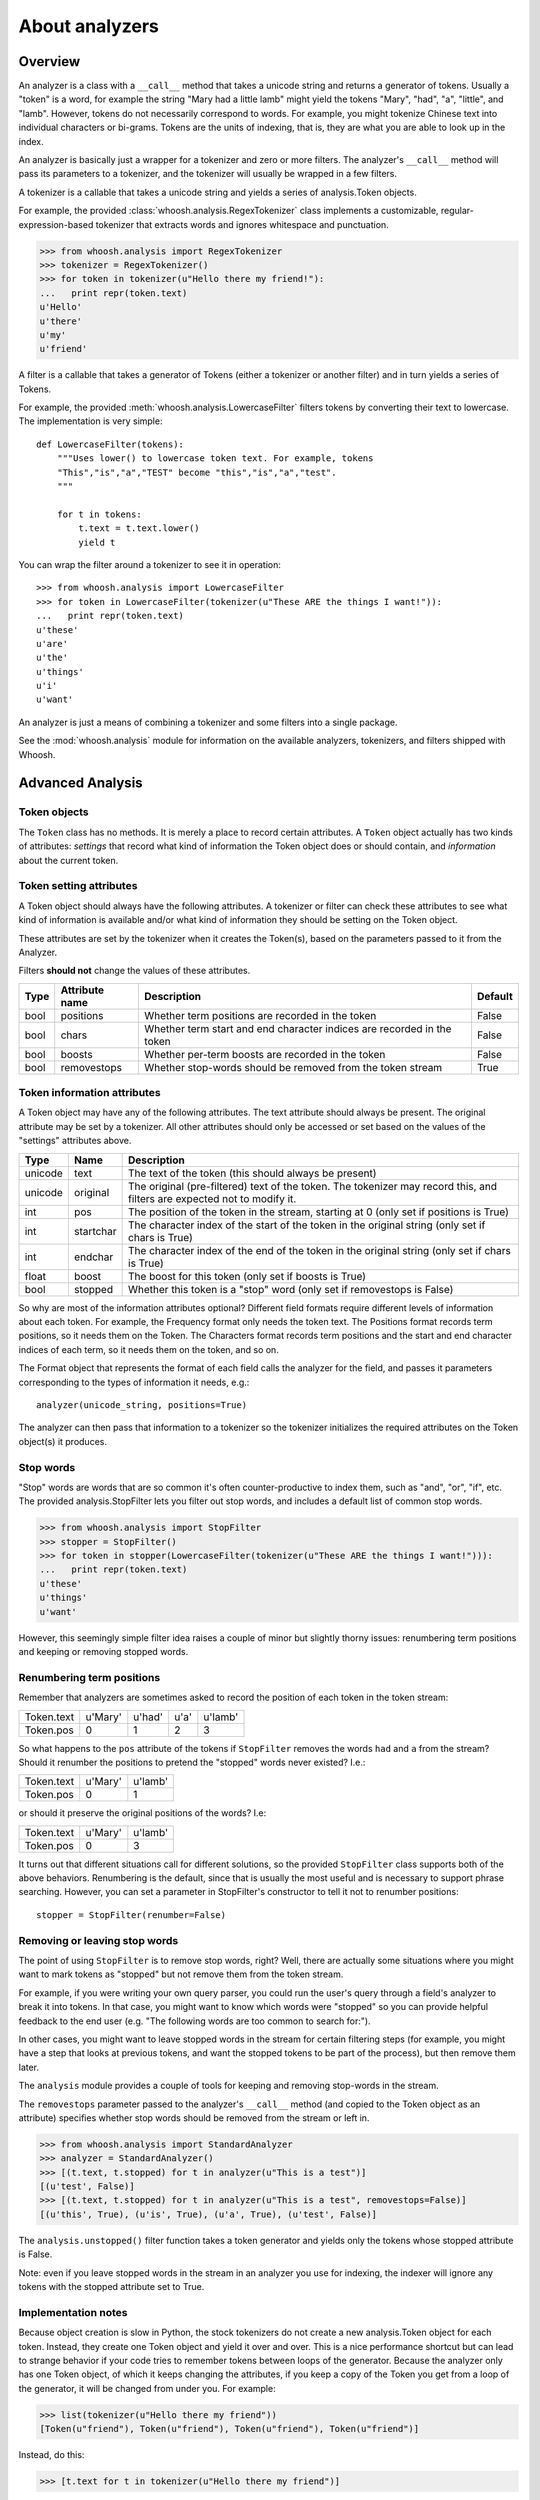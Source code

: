 ===============
About analyzers
===============

Overview
========

An analyzer is a class with a ``__call__`` method that takes a unicode string and returns a generator of tokens. Usually a "token" is a word, for example the string "Mary had a little lamb" might yield the tokens "Mary", "had", "a", "little", and "lamb". However, tokens do not necessarily correspond to words. For example, you might tokenize Chinese text into individual characters or bi-grams. Tokens are the units of indexing, that is, they are what you are able to look up in the index.

An analyzer is basically just a wrapper for a tokenizer and zero or more filters. The analyzer's ``__call__`` method will pass its parameters to a tokenizer, and the tokenizer will usually be wrapped in a few filters.

A tokenizer is a callable that takes a unicode string and yields a series of analysis.Token objects.

For example, the provided :class:`whoosh.analysis.RegexTokenizer` class implements a customizable, regular-expression-based tokenizer that extracts words and ignores whitespace and punctuation.

>>> from whoosh.analysis import RegexTokenizer
>>> tokenizer = RegexTokenizer()
>>> for token in tokenizer(u"Hello there my friend!"):
...   print repr(token.text)
u'Hello'
u'there'
u'my'
u'friend'

A filter is a callable that takes a generator of Tokens (either a tokenizer or another filter) and in turn yields a series of Tokens.

For example, the provided :meth:`whoosh.analysis.LowercaseFilter` filters tokens by converting their text to lowercase. The implementation is very simple::

    def LowercaseFilter(tokens):
        """Uses lower() to lowercase token text. For example, tokens
        "This","is","a","TEST" become "this","is","a","test".
        """
    
        for t in tokens:
            t.text = t.text.lower()
            yield t

You can wrap the filter around a tokenizer to see it in operation::

    >>> from whoosh.analysis import LowercaseFilter
    >>> for token in LowercaseFilter(tokenizer(u"These ARE the things I want!")):
    ...   print repr(token.text)
    u'these'
    u'are'
    u'the'
    u'things'
    u'i'
    u'want'

An analyzer is just a means of combining a tokenizer and some filters into a single package.

See the :mod:`whoosh.analysis` module for information on the available analyzers, tokenizers, and filters shipped with Whoosh.


Advanced Analysis
=================

Token objects
-------------

The ``Token`` class has no methods. It is merely a place to record certain attributes. A ``Token`` object actually has two kinds of attributes: *settings* that record what kind of information the Token object does or should contain, and *information* about the current token.

Token setting attributes
------------------------

A Token object should always have the following attributes. A tokenizer or filter can check these attributes to see what kind of information is available and/or what kind of information they should be setting on the Token object.

These attributes are set by the tokenizer when it creates the Token(s), based on the parameters passed to it from the Analyzer.

Filters **should not** change the values of these attributes.

====== ================ =================================================== =========
Type   Attribute name   Description                                         Default
====== ================ =================================================== =========
bool   positions        Whether term positions are recorded in the token    False
bool   chars            Whether term start and end character indices are    False
                        recorded in the token    
bool    boosts          Whether per-term boosts are recorded in the token   False
bool    removestops     Whether stop-words should be removed from the       True
                        token stream
====== ================ =================================================== =========

Token information attributes
----------------------------

A Token object may have any of the following attributes. The text attribute should always be present. The original attribute may be set by a tokenizer. All other attributes should only be accessed or set based on the values of the "settings" attributes above.

======== ========== =================================================================
Type     Name       Description
======== ========== =================================================================
unicode  text       The text of the token (this should always be present)
unicode  original   The original (pre-filtered) text of the token. The tokenizer may
                    record this, and filters are expected not to modify it.
int      pos        The position of the token in the stream, starting at 0
                    (only set if positions is True)
int      startchar  The character index of the start of the token in the original
                    string (only set if chars is True)
int      endchar    The character index of the end of the token in the original
                    string (only set if chars is True)
float    boost      The boost for this token (only set if boosts is True)
bool     stopped    Whether this token is a "stop" word
                    (only set if removestops is False)
======== ========== =================================================================

So why are most of the information attributes optional? Different field formats require different levels of information about each token. For example, the Frequency format only needs the token text. The Positions format records term positions, so it needs them on the Token. The Characters format records term positions and the start and end character indices of each term, so it needs them on the token, and so on.

The Format object that represents the format of each field calls the analyzer for the field, and passes it parameters corresponding to the types of information it needs, e.g.::

    analyzer(unicode_string, positions=True)

The analyzer can then pass that information to a tokenizer so the tokenizer initializes the required attributes on the Token object(s) it produces.

Stop words
----------

"Stop" words are words that are so common it's often counter-productive to index them, such as "and", "or", "if", etc. The provided analysis.StopFilter lets you filter out stop words, and includes a default list of common stop words.

>>> from whoosh.analysis import StopFilter
>>> stopper = StopFilter()
>>> for token in stopper(LowercaseFilter(tokenizer(u"These ARE the things I want!"))):
...   print repr(token.text)
u'these'
u'things'
u'want'

However, this seemingly simple filter idea raises a couple of minor but slightly thorny issues: renumbering term positions and keeping or removing stopped words.

Renumbering term positions
--------------------------

Remember that analyzers are sometimes asked to record the position of each token in the token stream:

============= ========== ========== ========== ==========
Token.text    u'Mary'    u'had'     u'a'       u'lamb'
Token.pos     0          1          2          3
============= ========== ========== ========== ==========

So what happens to the ``pos`` attribute of the tokens if ``StopFilter`` removes the words ``had`` and ``a`` from the stream? Should it renumber the positions to pretend the "stopped" words never existed? I.e.:

============= ========== ==========
Token.text    u'Mary'    u'lamb'
Token.pos     0          1
============= ========== ==========

or should it preserve the original positions of the words? I.e:

============= ========== ==========
Token.text    u'Mary'    u'lamb'
Token.pos     0          3
============= ========== ==========

It turns out that different situations call for different solutions, so the provided ``StopFilter`` class supports both of the above behaviors. Renumbering is the default, since that is usually the most useful and is necessary to support phrase searching. However, you can set a parameter in StopFilter's constructor to tell it not to renumber positions::

    stopper = StopFilter(renumber=False)

Removing or leaving stop words
------------------------------

The point of using ``StopFilter`` is to remove stop words, right? Well, there are actually some situations where you might want to mark tokens as "stopped" but not remove them from the token stream.

For example, if you were writing your own query parser, you could run the user's query through a field's analyzer to break it into tokens. In that case, you might want to know which words were "stopped" so you can provide helpful feedback to the end user (e.g. "The following words are too common to search for:").

In other cases, you might want to leave stopped words in the stream for certain filtering steps (for example, you might have a step that looks at previous tokens, and want the stopped tokens to be part of the process), but then remove them later.

The ``analysis`` module provides a couple of tools for keeping and removing stop-words in the stream.

The ``removestops`` parameter passed to the analyzer's ``__call__`` method (and copied to the Token object as an attribute) specifies whether stop words should be removed from the stream or left in.

>>> from whoosh.analysis import StandardAnalyzer
>>> analyzer = StandardAnalyzer()
>>> [(t.text, t.stopped) for t in analyzer(u"This is a test")]
[(u'test', False)]
>>> [(t.text, t.stopped) for t in analyzer(u"This is a test", removestops=False)]
[(u'this', True), (u'is', True), (u'a', True), (u'test', False)]

The ``analysis.unstopped()`` filter function takes a token generator and yields only the tokens whose stopped attribute is False.

Note: even if you leave stopped words in the stream in an analyzer you use for indexing, the indexer will ignore any tokens with the stopped attribute set to True.

Implementation notes
--------------------

Because object creation is slow in Python, the stock tokenizers do not create a new analysis.Token object for each token. Instead, they create one Token object and yield it over and over. This is a nice performance shortcut but can lead to strange behavior if your code tries to remember tokens between loops of the generator.
Because the analyzer only has one Token object, of which it keeps changing the attributes, if you keep a copy of the Token you get from a loop of the generator, it will be changed from under you. For example:

>>> list(tokenizer(u"Hello there my friend"))
[Token(u"friend"), Token(u"friend"), Token(u"friend"), Token(u"friend")]

Instead, do this:

>>> [t.text for t in tokenizer(u"Hello there my friend")]

That is, save the attributes, not the token object itself.

The mixing of persistent "setting" and transient "information" attributes on the Token object is not especially elegant. If I ever have a better idea I might change it ;)
Nothing requires that an Analyzer be implemented by calling a tokenizer and filters. Tokenizers and filters are simply a convenient way to structure the code. You're free to write an analyzer any way you want, as long as it implements ``__call__``.
